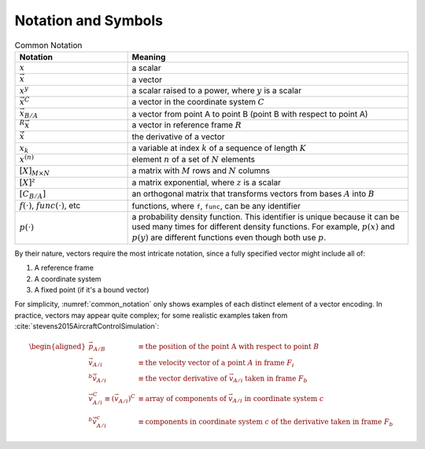 ********************
Notation and Symbols
********************

.. _common_notation:
.. list-table:: Common Notation
   :header-rows: 1
   :widths: 10 25
   :align: center

   * - Notation
     - Meaning
   * - :math:`x`
     - a scalar
   * - :math:`\vec{x}`
     - a vector
   * - :math:`x^y`
     - a scalar raised to a power, where :math:`y` is a scalar
   * - :math:`\vec{x}^C`
     - a vector in the coordinate system :math:`C`
   * - :math:`\vec{x}_{B/A}`
     - a vector from point A to point B (point B with respect to point A)
   * - :math:`^R \vec{x}`
     - a vector in reference frame :math:`R`
   * - :math:`\dot{\vec{x}}`
     - the derivative of a vector
   * - :math:`x_k`
     - a variable at index :math:`k` of a sequence of length :math:`K`
   * - :math:`x^{(n)}`
     - element :math:`n` of a set of :math:`N` elements

   * - :math:`[X]_{M \times N}`
     - a matrix with :math:`M` rows and :math:`N` columns
   * - :math:`[X]^z`
     - a matrix exponential, where :math:`z` is a scalar
   * - :math:`[C_{B/A}]`
     - an orthogonal matrix that transforms vectors from bases :math:`A` into :math:`B`

   * - :math:`f(\cdot)`, :math:`func(\cdot)`, etc
     - functions, where ``f``, ``func``, can be any identifier
   * - :math:`p(\cdot)`
     - a probability density function. This identifier is unique because it can be used
       many times for different density functions. For example, :math:`p(x)` and
       :math:`p(y)` are different functions even though both use :math:`p`.

By their nature, vectors require the most intricate notation, since a fully
specified vector might include all of:

1. A reference frame

2. A coordinate system

3. A fixed point (if it's a bound vector)

For simplicity, :numref:`common_notation` only shows examples of each distinct
element of a vector encoding. In practice, vectors may appear quite complex;
for some realistic examples taken from
:cite:`stevens2015AircraftControlSimulation`:

.. math::

   \begin{aligned}
   \vec{p}_{A/B} &\equiv \textrm{the position of the point A with respect to point } B \\
   \vec{v}_{A/i} &\equiv \textrm{the velocity vector of a point } A \textrm{ in frame } F_i \\
   ^b \dot{\vec{v}}_{A/i} &\equiv \textrm{the vector derivative of } \vec{v}_{A/i} \textrm{ taken in frame } F_b \\
   \vec{v}^C_{A/i} \equiv \left(\vec{v}_{A/i}\right)^C &\equiv \textrm{array of components of } \vec{v}_{A/i} \textrm{ in coordinate system } c \\
   ^b \dot{\vec{v}}^c_{A/i} &\equiv \textrm{components in coordinate system } c \textrm{ of the derivative taken in frame } F_b
   \end{aligned}
